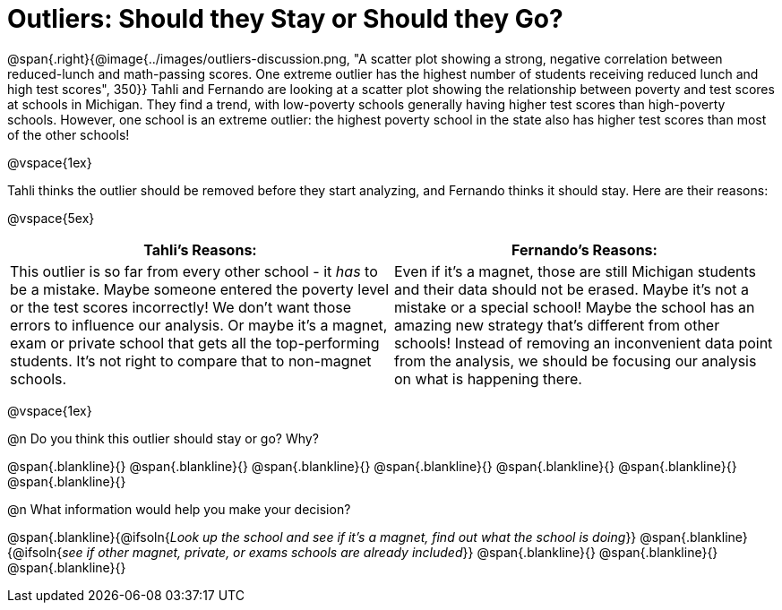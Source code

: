 = Outliers: Should they Stay or Should they Go?

++++
<style>


</style>
++++

@span{.right}{@image{../images/outliers-discussion.png, "A scatter plot showing a strong, negative correlation between reduced-lunch and math-passing scores. One extreme outlier has the highest number of students receiving reduced lunch and high test scores", 350}}
Tahli and Fernando are looking at a scatter plot showing the relationship between poverty and test scores at schools in Michigan. They find a trend, with low-poverty schools generally having higher test scores than high-poverty schools. However, one school is an extreme outlier: the highest poverty school in the state also has higher test scores than most of the other schools!

@vspace{1ex}

Tahli thinks the outlier should be removed before they start analyzing, and Fernando thinks it should stay. Here are their reasons:

@vspace{5ex}

[cols="1a, 1a" options="header", stripes="none"]
|===
| *Tahli's Reasons:*	| *Fernando's Reasons:*
| This outlier is so far from every other school - it _has_ to be a mistake. Maybe someone entered the poverty level or the test scores incorrectly! We don't want those errors to influence our analysis. Or maybe it's a magnet, exam or private school that gets all the top-performing students. It's not right to compare that to non-magnet schools.

| Even if it's a magnet, those are still Michigan students and their data should not be erased. Maybe it's not a mistake or a special school! Maybe the school has an amazing new strategy that's different from other schools! Instead of removing an inconvenient data point from the analysis, we should be focusing our analysis on what is happening there.

|===

@vspace{1ex}
   
@n Do you think this outlier should stay or go? Why?

@span{.blankline}{}
@span{.blankline}{}
@span{.blankline}{}
@span{.blankline}{}
@span{.blankline}{}
@span{.blankline}{}
@span{.blankline}{}

@n What information would help you make your decision?

@span{.blankline}{@ifsoln{_Look up the school and see if it's a magnet, find out what the school is doing_}}
@span{.blankline}{@ifsoln{_see if other magnet, private, or exams schools are already included_}}
@span{.blankline}{}
@span{.blankline}{}
@span{.blankline}{}
